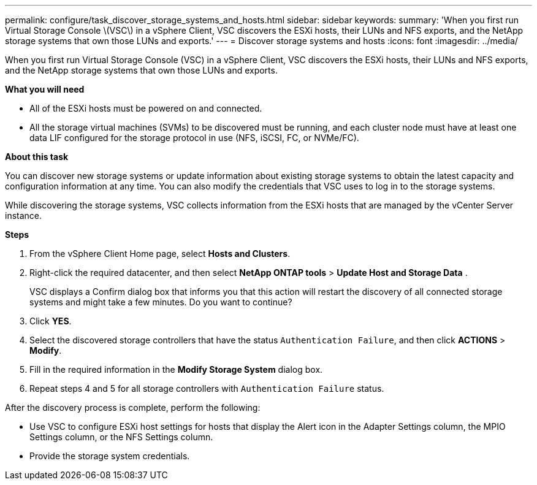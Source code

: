 ---
permalink: configure/task_discover_storage_systems_and_hosts.html
sidebar: sidebar
keywords:
summary: 'When you first run Virtual Storage Console \(VSC\) in a vSphere Client, VSC discovers the ESXi hosts, their LUNs and NFS exports, and the NetApp storage systems that own those LUNs and exports.'
---
= Discover storage systems and hosts
:icons: font
:imagesdir: ../media/

[.lead]
When you first run Virtual Storage Console (VSC) in a vSphere Client, VSC discovers the ESXi hosts, their LUNs and NFS exports, and the NetApp storage systems that own those LUNs and exports.

*What you will need*

* All of the ESXi hosts must be powered on and connected.
* All the storage virtual machines (SVMs) to be discovered must be running, and each cluster node must have at least one data LIF configured for the storage protocol in use (NFS, iSCSI, FC, or NVMe/FC).

*About this task*

You can discover new storage systems or update information about existing storage systems to obtain the latest capacity and configuration information at any time. You can also modify the credentials that VSC uses to log in to the storage systems.

While discovering the storage systems, VSC collects information from the ESXi hosts that are managed by the vCenter Server instance.

*Steps*

. From the vSphere Client Home page, select *Hosts and Clusters*.
. Right-click the required datacenter, and then select *NetApp ONTAP tools* > *Update Host and Storage Data* .
+
VSC displays a Confirm dialog box that informs you that this action will restart the discovery of all connected storage systems and might take a few minutes. Do you want to continue?

. Click *YES*.
. Select the discovered storage controllers that have the status `Authentication Failure`, and then click *ACTIONS* > *Modify*.
. Fill in the required information in the *Modify Storage System* dialog box.
+
. Repeat steps 4 and 5 for all storage controllers with `Authentication Failure` status.

After the discovery process is complete, perform the following:

* Use VSC to configure ESXi host settings for hosts that display the Alert icon in the Adapter Settings column, the MPIO Settings column, or the NFS Settings column.
* Provide the storage system credentials.
